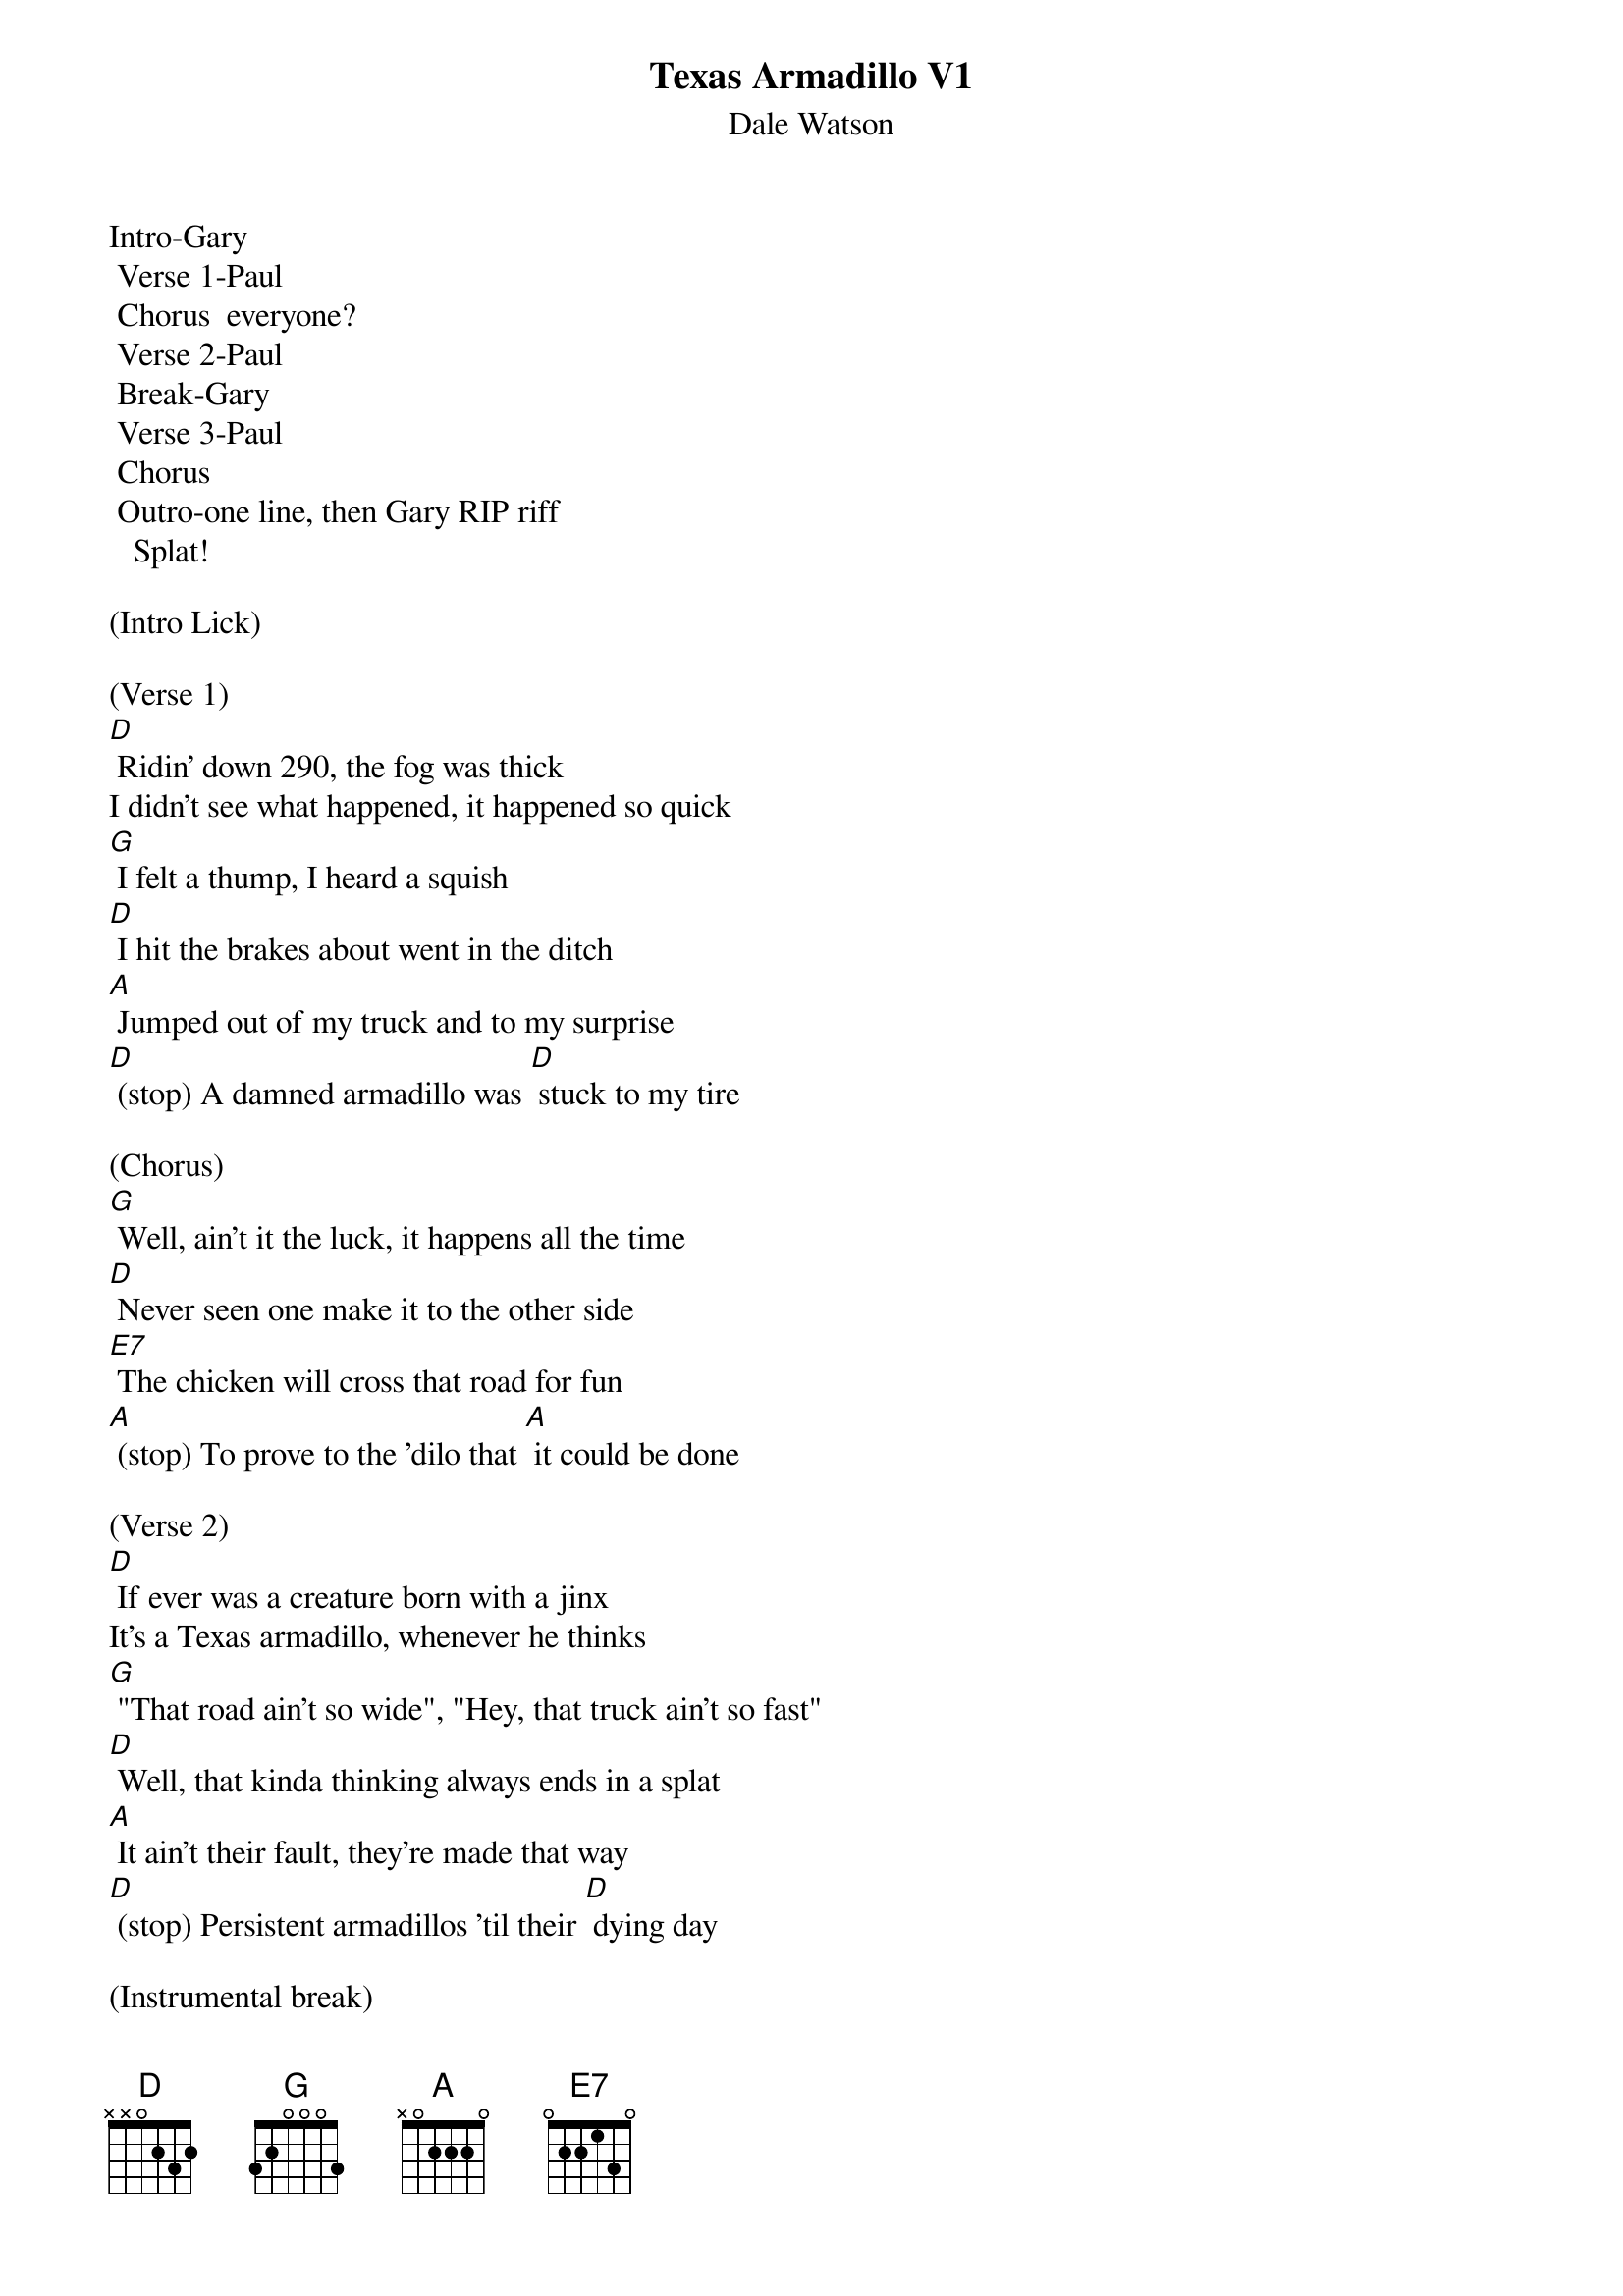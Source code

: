 {t: Texas Armadillo V1}
{st: Dale Watson}

Intro-Gary
	Verse 1-Paul
	Chorus  everyone?
	Verse 2-Paul
	Break-Gary
	Verse 3-Paul
	Chorus
	Outro-one line, then Gary RIP riff
   Splat!

(Intro Lick)

(Verse 1)
[D] Ridin' down 290, the fog was thick
I didn't see what happened, it happened so quick
[G] I felt a thump, I heard a squish
[D] I hit the brakes about went in the ditch
[A] Jumped out of my truck and to my surprise
[D] (stop) A damned armadillo was [D] stuck to my tire

(Chorus)
[G] Well, ain't it the luck, it happens all the time
[D] Never seen one make it to the other side
[E7] The chicken will cross that road for fun
[A] (stop) To prove to the 'dilo that [A] it could be done

(Verse 2)
[D] If ever was a creature born with a jinx
It's a Texas armadillo, whenever he thinks
[G] "That road ain't so wide", "Hey, that truck ain't so fast"
[D] Well, that kinda thinking always ends in a splat
[A] It ain't their fault, they're made that way
[D] (stop) Persistent armadillos 'til their [D] dying day

(Instrumental break)
&blue: [D] Ridin' down 290, the fog was thick
&blue: I didn't see what happened, it happened so quick
&blue: [G] I felt a thump, I heard a squish
&blue: [D] I hit the brakes about went in the ditch
&blue: [A] Jumped out of my truck and to my surprise
&blue: [D] (stop) A damned armadillo was [D] stuck to my tire

(Verse 3)
[D] If your ridin' down any old Texas road
You see an armadillo walking on the shoulder
[G] It is true, as sure as you're born
[D] It'll do you no good, to try to blow your horn
[A] If he's got his mind to try to make it across
[D] (stop) He'll try just that no matter [D] what the cost

(Chorus)
[G] Well, ain't it the luck, it happens all the time
[D] Never seen one make it to the other side
[E7] The chicken will cross that road for fun
[A] (stop) To prove to the 'dilo that [A] it could be done

(Verse 4)
[D] If ever was a creature born with a jinx
It's a Texas armadillo, whenever he thinks
[G] "That road ain't so wide", "That truck ain't so fast"
[D] That kinda thinking always ends in a splat
[A] It ain't their fault, they're made that way
[D] (stop) Persistent armadillos 'til their [D] dying day

[A] It ain't their fault, they're made that way...

[D]
RIP riff   -  "Splat!"
